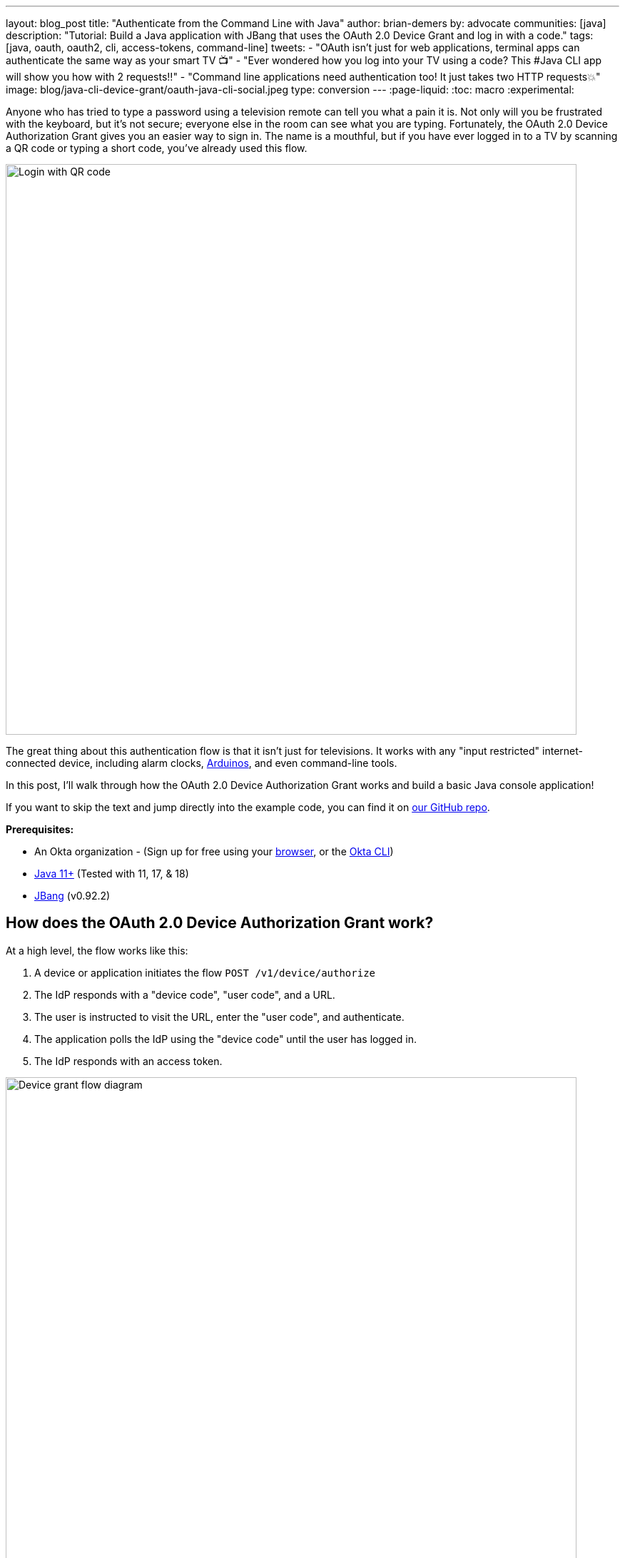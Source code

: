 ---
layout: blog_post
title: "Authenticate from the Command Line with Java"
author: brian-demers
by: advocate
communities: [java]
description: "Tutorial: Build a Java application with JBang that uses the OAuth 2.0 Device Grant and log in with a code."
tags: [java, oauth, oauth2, cli, access-tokens, command-line]
tweets:
- "OAuth isn't just for web applications, terminal apps can authenticate the same way as your smart TV 📺"
- "Ever wondered how you log into your TV using a code? This #Java CLI app will show you how with 2 requests‼️"
- "Command line applications need authentication too! It just takes two HTTP requests💥"
image: blog/java-cli-device-grant/oauth-java-cli-social.jpeg
type: conversion
---
:page-liquid:
:toc: macro
:experimental:

Anyone who has tried to type a password using a television remote can tell you what a pain it is. Not only will you be frustrated with the keyboard, but it's not secure; everyone else in the room can see what you are typing. Fortunately, the OAuth 2.0 Device Authorization Grant gives you an easier way to sign in. The name is a mouthful, but if you have ever logged in to a TV by scanning a QR code or typing a short code, you've already used this flow.

image::{% asset_path 'blog/java-cli-device-grant/device-grant-tv.jpg' %}[alt=Login with QR code,width=800,align=center]

The great thing about this authentication flow is that it isn't just for televisions. It works with any "input restricted" internet-connected device, including alarm clocks, https://auth0.com/blog/build-user-signup-counter-with-arduino-part2/[Arduinos], and even command-line tools.

In this post, I'll walk through how the OAuth 2.0 Device Authorization Grant works and build a basic Java console application!

If you want to skip the text and jump directly into the example code, you can find it on https://github.com/oktadev/okta-device-grant-java-example[our GitHub repo].

**Prerequisites:**

- An Okta organization - (Sign up for free using your https://developer.okta.com/signup/[browser], or the https://cli.okta.com/[Okta CLI])
- https://adoptium.net/[Java 11+] (Tested with 11, 17, & 18)
- https://www.jbang.dev/download/[JBang] (v0.92.2)

toc::[]

== How does the OAuth 2.0 Device Authorization Grant work?

At a high level, the flow works like this:

1. A device or application initiates the flow `POST /v1/device/authorize`
2. The IdP responds with a "device code", "user code", and a URL.
3. The user is instructed to visit the URL,  enter the "user code", and authenticate.
4. The application polls the IdP using the "device code" until the user has logged in.
5. The IdP responds with an access token.

image::{% asset_path 'blog/java-cli-device-grant/flow-diagram.jpg' %}[alt=Device grant flow diagram,width=800,align=center]

////
Tweak the diagram on https://mermaid.live/ with the following content
flowchart TD
    A[Start Login] -- POST to /v1/device/authorize --> B{Can open Browser?};
    B -- Yes --> C[Open Browser to \n response.verification_uri_complete];
    B -- No --> D{show QR Code?};
    D -- Yes --> E[Create QR Code with \n response.verification_uri_complete];
    D -- No --> F[Instruct user visit \n response.verification_uri and \n input response.user_code];
    C --> G[Wait for user to \n login on other device];
    E --> G;
    F --> G;
    G[sleep for response.interval] --> H[POST to /v1/token with \n response.device_code];
    H --> I{Is Success};
    I -- Yes --> J(User Is authenticated);
    I -- No --> G;
////

NOTE: This example will work the same with any Identity Provider (IdP) that supports the flow, but you may need to tweak the URLs.

== OAuth 2.0 from the command line

You might not think of your terminal as an "input restricted device", but that doesn't mean you should type a website's passwords into your console. There are a few problems to be aware of related to this:

* You should ONLY enter a password into the website it was created for.
* Your terminal doesn't support the same factors your browser does.
* You may be ssh'd into another computer.

NOTE: The Authorization Device Grant requires a user. If you are trying to call APIs from an automated process or other server-to-server communication, check out the link:/blog/2021/05/05/client-credentials-spring-security[OAuth 2.0 Client Credential Flow].

== Set up Okta

First, you need to create an Okta application that supports the Device Grant.

. In **Applications**->**Applications**, click **Create App Integration**. In the pop-up, choose **OIDC - OpenID Connect**, then **Native Application**. The Device Grant is only available for Native Applications.
+
image::{% asset_path 'blog/java-cli-device-grant/create-native-app.jpg' %}[alt=Set up a native app,width=800,align=center]

. In the next step, check **Device Authorization** in the **Grant type** section.
+
image::{% asset_path 'blog/java-cli-device-grant/enable-device-flow.jpg' %}[alt=Enable device grant,width=800,align=center]

Make a note of the **Client ID**, you will need it below.

If you are using an https://developer.okta.com/docs/concepts/auth-servers/#available-authorization-server-types[Okta Authorization Server], you also need to enable the grant type in the authorization server's policy interface:

. Go to **Security**->**API**.
. Select the authorization server you want to use (for example, "default").
. Click the **Access Policies** tab, and edit the rule for your policy. Make sure to select the **Device Authorization** check box.
+
image::{% asset_path 'blog/java-cli-device-grant/custom-as.jpg' %}[alt=Enable device flow on a custom Authorization Server,width=800,align=center]

Make note of your Issuer URI. If you are using an Okta Custom Authorization Server, it will look something like this (updating the hostname to match your Okta Org):

[source,txt]
----
https://dev-133337.okta.com/api/v1/authorizationServers/default
----

Otherwise, it will be the same as your Okta URL:

[source,txt]
----
https://dev-133337.okta.com
----

== Create a Java application

On to the fun part, writing some code!

Create a new project in your favorite IDE. (I'm a fan of https://www.jetbrains.com/idea/[IntelliJ IDEA].) The code below uses the `java.net.http.HttpClient`, make sure our target Java is set to at least `11`.

The `HttpClient` API is much easier to use than its predecessor `URLConnection`, but Java is still no way to parse JSON out of the box. Add a dependency on https://github.com/FasterXML/jackson-databind[Jackson Databind] to fix that.

To keep things all contained in a single `java` file, I'll use https://www.jbang.dev[JBang]. If you haven't used JBang before, here's the TL;DR: JBang makes it easy to create Java... scripts. It's a scripting tool that  lets you run Java application with minimal setup. Your project dependencies get added to the top of the `java` file.

Create a new `DeviceGrant.java` and add `jackson-databind` as a dependency:

====
[source,java]
----
//DEPS com.fasterxml.jackson.core:jackson-databind:2.13.2 // <.>

import com.fasterxml.jackson.databind.ObjectMapper; // <.>

import java.awt.*; // <.>
import java.io.IOException;
import java.io.UncheckedIOException;
import java.net.URI;
import java.net.URLEncoder;
import java.net.http.HttpClient;
import java.net.http.HttpRequest;
import java.net.http.HttpResponse;
import java.nio.charset.StandardCharsets;
import java.time.Duration;
import java.util.Map;

import static java.util.stream.Collectors.joining;

public class DeviceGrant {

    public static void main(String[] args) throws Exception {

    }
}
----

<.> Make sure there is no space between the `//` and `DEPS`.
<.> Add the following imports, they will be used below.
<.> AWT? Yes, keep reading I'll get to that 😉
====

Execute the application from the command line using:

[source,shell]
----
jbang DeviceGrant.java
----

This application doesn't do anything yet. We can fix the in the next few steps!

=== A little more boilerplate

The fluent `HttpClient` is handy, but along with not having JSON support, it also doesn't have direct support for form-encoded requests. Fortunately, both issues are easy to fix by adding a couple of helper methods.

In `DeviceGrant.java` add the following two methods:

[source,java]
----
// Convert a map into a encoded form body
private static HttpRequest.BodyPublisher formBody(Map<String, String> params) {
    // Wrap an encoded String in a BodyPublisher
    return HttpRequest.BodyPublishers.ofString(
        // url encode <key>=<value>&
        params.entrySet().stream()
            .map(entry -> URLEncoder.encode(entry.getKey(), UTF_8)
                          + "="
                          + URLEncoder.encode(entry.getValue(), UTF_8))
            .collect(joining("&")));
}

// parse a response body using Jackson
public static <W> HttpResponse.BodySubscriber<W> parseJson(Class<W> targetType) {
    return HttpResponse.BodySubscribers.mapping(
        HttpResponse.BodySubscribers.ofByteArray(),
        (byte[] bytes) -> {
            try {
                ObjectMapper objectMapper = new ObjectMapper();
                return objectMapper.readValue(bytes, targetType);
            } catch (IOException e) {
                throw new UncheckedIOException(e);
            }
        });
}
----

== Initiate the authorization request

From the above link:#setup-okta[Set up Okta] section you have a public "client id" and "issuer" URI. For the sake of convenience, set those as `String` variables:

[source,java]
----
public static void main(String[] args) throws Exception {

    String clientId = "your-client-id-here" ;
    String issuer = "https://dev-l33337.okta.com/oauth2/default";
----

IMPORTANT: These values are public, meaning they are safe to bundle in your application.

[source,java]
----
// Create a client
HttpClient client = HttpClient.newHttpClient();

// List of scopes requested by your application (oauth scopes are space separated)
String scopes = String.join(" ", "openid", "profile", "offline_access");

// HTTP POST form arguments
Map<String, String> authArgs = Map.of(
        "client_id", clientId,
        "scope", scopes); // the arg name IS the singular form of scope
----

Using the fluent API, create a post request to `$\{issuer}/v1/device/authorize`, including the client ID and scopes.

[source,java]
----
HttpRequest request = HttpRequest.newBuilder()
        .uri(URI.create(issuer + "/v1/device/authorize"))
        .POST(formBody(authArgs))
        .header("Accept", "application/json")
        .header("Content-Type", "application/x-www-form-urlencoded")
        .build();

// execute the request
HttpResponse<Map> httpResponse = client.send(request, rs -> parseJson(Map.class));

// Fail on anything except a 200 response
if (httpResponse.statusCode() != 200) {
    System.err.println("Error: " + httpResponse);
    throw new RuntimeException("Failed to initialize device grant authorization, likely " +
                               "caused by an invalid IdP configuration");
}

Map authorizationResponse = httpResponse.body();

String deviceCode = (String) authorizationResponse.get("device_code");
String verificationUri = (String) authorizationResponse.get("verification_uri");
String userCode = (String) authorizationResponse.get("user_code");
String verificationUriComplete = (String) authorizationResponse.get("verification_uri_complete");
Duration interval = Duration.ofSeconds((int) authorizationResponse.get("interval"));
Duration expiresIn = Duration.ofSeconds((int) authorizationResponse.get("expires_in"));
----

NOTE: To keep the steps minimal in this post, I'm parsing the JSON to a map, but you could create a typed object to avoid any of the above casting.

Assuming all went well, the response returned from the IdP will be a JSON block (parsed into the above values) that looks like this:

====
[source,json]
----
{
  "device_code": "a-random-device-code", # <.>
  "user_code": "ABCD1234", # <.>
  "verification_uri": "https:/dev-l33337.okta.com/activate", # <.>
  "verification_uri_complete": "https:/dev-l33337.okta.com/activate?user_code=ABCD1234", # <.>
  "expires_in": 600, # <.>
  "interval": 5 # <.>
}
----

<.> `device_code` - A secret known by the device/application, it will be used in the following steps.
<.> `user_code` - Shown to the user, and ties a different browser session to this device/application.
<.> `verification_uri`- URL the user needs to visit and type enter the `user_code` before logging in.
<.> `verification_uri_complete` - A URL combining the `verification_uri` and `user_code` which can be shown directly to the user (if they can copy and paste) or rendered as a QR code (on a TV).
<.> `expires_in` - Number of seconds the user has to finish the flow before the codes expire.
<.> `interval` - Minimum frequency in seconds the application should wait while polling the server to see if the user has been authorized.
====

=== User login via a browser

The end user needs to open a browser to log in, how they do that is up to your application. For the best user experience, you may want to open a browser automatically. However, that might not be possible, so always fall back to showing the URL and code.

[source,java]
----
// check if a browser can be opened
if (!GraphicsEnvironment.isHeadless() && Desktop.getDesktop().isSupported(Desktop.Action.BROWSE)) {
    System.out.println("Opening browser to: " + verificationUriComplete);
    Desktop.getDesktop().browse(URI.create(verificationUriComplete));
} else {
    System.out.println("Open a browser and go to: " + verificationUri +
                       "  enter the code: "+ userCode);
}
----

TIP: The Abstract Window Toolkit (AWT) is Java's _original_ platform-independent UI framework. If you are building a JavaFX application, you may want to avoid mixing AWT and use the https://openjfx.io/javadoc/17/javafx.graphics/javafx/application/HostServices.html#showDocument(java.lang.String)[JavaFX `HostServices`] instead.

If you are building an application for a television, you may want to render the value of `verificationUriComplete` as a QR code, so the user can scan it with a mobile device.

Whichever method you choose, the user will need to confirm the activation code before authenticating.

image::{% asset_path 'blog/java-cli-device-grant/enter-device-code.jpg' %}[alt=Enter code before logging in,width=600,align=center]

=== Get an access token

While the user is logging in, the application will continue making requests to the IdP, checking if the user has authorized the application.

Using the `device_code` from the initial request, continue to poll the IdP for the authorization status until the code expires.

====
[source,java]
----
long pollUntilMillis = System.currentTimeMillis() + expiresIn.toMillis();
while (System.currentTimeMillis() < pollUntilMillis) {

    // first sleep, give the user time to log in!
    System.out.println("Sleeping for " + interval.getSeconds() + " seconds");
    Thread.sleep(interval.toMillis()); // <.>

    Map<String, String> tokenArgs = Map.of("client_id", clientId,
            "grant_type","urn:ietf:params:oauth:grant-type:device_code", // <.>
            "device_code", deviceCode);

    HttpRequest tokenRequest = HttpRequest.newBuilder() // <.>
            .uri(URI.create(issuer + "/v1/token"))
            .POST(formBody(tokenArgs))
            .header("Accept", "application/json")
            .header("Content-Type", "application/x-www-form-urlencoded")
            .build();

    HttpResponse<Map> tokenResponse =
            client.send(tokenRequest, rs -> parseJson(Map.class));

    if (tokenResponse.statusCode() == 200) { // <.>
            // Do something with the tokens
            System.out.println("Authorization complete!");
            System.out.println(tokenResponse.body());
            break;
    } else {
            // error, keep polling until timeout
            System.out.println("Error: " + tokenResponse.body());
            System.out.println(tokenResponse);
        }
    }
}
----
<.> Wait for the interval to avoid spamming the server, it's going to take a bit for the user to log in anyway.
<.> Set the `grant_type` to the URN for the device grant.
<.> Make a request to `/v1/token` to check the authorization status.
<.> If the response is a `200` inspect the body for an access token, otherwise continue the polling loop.
====

If the user has not yet logged in, an error is returned with the `authorization_pending` message:

[source,json]
----
{
  "error": "authorization_pending",
  "error_description": "The device authorization is pending. Please try again later."
}
----

Otherwise, if the user has already logged in, a response containing an access token will be returned:

[source,json]
----
{
  "token_type": "Bearer",
  "expires_in": 3600,
  "access_token": "...",
  "scope": "openid profile offline_access",
  "id_token": "..."
}
----

NOTE: This access token would be used to make application-specific REST requests on behalf of the user, typically by setting the `Authorization` header in an HTTP request. For example:

[source,java]
----
HttpRequest.newBuilder()
        .header("Authorization", "Bearer " + accessToken)
----

== Putting it all together

If you haven't already skipped ahead to run the finished application, run it now:

[source,shell]
----
jbang DeviceGrant.java
----

This will open a browser and display a code. Make sure this code matches what is displayed in your terminal, and continue logging in.

== Learn more about OAuth

How you authenticate and authorize a user changes based on the capabilities of your application. This post has shown how to build a command-line Java application that authenticates a user with two simple HTTP requests, while allowing them to authenticate using the device and browser of their choice.

Learn more about building secure applications by reading these posts:

* link:/blog/2021/05/05/client-credentials-spring-security[How to Use Client Credentials Flow with Spring Security]
* link:/blog/2020/11/24/spring-boot-okta[Spring Boot and Okta in 2 Minutes]
* link:/blog/2022/01/06/native-java-helidon[Build REST APIs and Native Java Apps with Helidon]

Please comment below with any questions. For more interesting content, follow https://twitter.com/oktadev[@oktadev] on Twitter, find us https://www.linkedin.com/company/oktadev/[on LinkedIn], or subscribe to https://www.youtube.com/oktadev[our YouTube channel].
